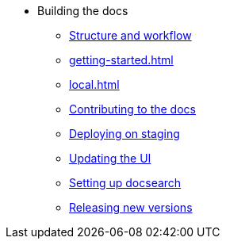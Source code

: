 * Building the docs
** xref:structure.adoc[Structure and workflow]
** xref:getting-started.adoc[]
** xref:local.adoc[]
** xref:contributing.adoc[Contributing to the docs]
** xref:staging.adoc[Deploying on staging]
** xref:ui.adoc[Updating the UI]
** xref:search.adoc[Setting up docsearch]
** xref:releases.adoc[Releasing new versions]
